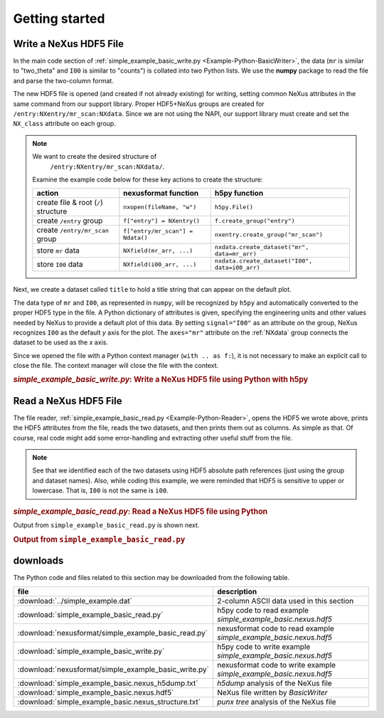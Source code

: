 .. _Example-Python-complete:

Getting started
###############

.. _Example-Python-Writing:

Write a NeXus HDF5 File
=======================

In the main code section of :ref:`simple_example_basic_write.py <Example-Python-BasicWriter>`,
the data (``mr`` is similar to "two_theta" and
``I00`` is similar to "counts") is collated into two Python lists. We use the
**numpy** package to read the file and parse the two-column format.

The new HDF5 file is opened (and created if not already existing) for writing,
setting common NeXus attributes in the same command from our support library.
Proper HDF5+NeXus groups are created for ``/entry:NXentry/mr_scan:NXdata``.
Since we are not using the NAPI, our
support library must create and set the ``NX_class`` attribute on each group.

.. note:: We want to create the desired structure of
          ``/entry:NXentry/mr_scan:NXdata/``.

      Examine the example code below for these key actions to create the structure:

      =====================================   ================================  ================================================
	  action                                  nexusformat function              h5py function
      =====================================   ================================  ================================================
      create file & root (``/``) structure    ``nxopen(fileName, "w")``         ``h5py.File()``
      create ``/entry`` group                 ``f["entry"] = NXentry()``        ``f.create_group("entry")``
      create ``/entry/mr_scan`` group         ``f["entry/mr_scan"] = Ndata()``  ``nxentry.create_group("mr_scan")``
      store ``mr`` data                       ``NXfield(mr_arr, ...)``          ``nxdata.create_dataset("mr", data=mr_arr)``
      store ``I00`` data                      ``NXfield(i00_arr, ...)``         ``nxdata.create_dataset("I00", data=i00_arr)``
      =====================================   ================================  ================================================

Next, we create a dataset called ``title`` to hold a title string that can
appear on the default plot.

The data type of  ``mr`` and ``I00``, as represented in ``numpy``, will be recognized
by ``h5py`` and automatically converted to the proper HDF5 type in the file.
A Python dictionary of attributes is given, specifying the engineering units and other
values needed by NeXus to provide a default plot of this data.  By setting ``signal="I00"``
as an attribute on the group, NeXus recognizes ``I00`` as the default
*y* axis for the plot.  The ``axes="mr"`` attribute on the :ref:`NXdata`
group connects the dataset to be used as the *x* axis.

Since we opened the file with a Python context manager (``with .. as f:``), it
is not necessary to make an explicit call to close the file.  The context manager
will close the file with the context.

.. compound::

    .. rubric:: *simple_example_basic_write.py*: Write a NeXus HDF5 file using Python with h5py

    .. _Example-Python-BasicWriter:

    .. tabs::

        .. tab:: nexusformat

            .. literalinclude:: nexusformat/simple_example_basic_write.py
                :tab-width: 4
                :linenos:
                :language: python

        .. tab:: h5py

            .. literalinclude:: simple_example_basic_write.py
	            :tab-width: 4
	            :linenos:
	            :language: python

.. _Example-Python-Reading:

Read a NeXus HDF5 File
======================

The file reader, :ref:`simple_example_basic_read.py <Example-Python-Reader>`,
opens the HDF5 we wrote above,
prints the HDF5 attributes from the file, reads the two datasets,
and then prints them out as columns.  As simple as that.
Of course, real code might add some error-handling and
extracting other useful stuff from the file.

.. note:: See that we identified each of the two datasets using HDF5 absolute path references
          (just using the group and dataset names). Also, while coding this example, we were reminded
          that HDF5 is sensitive to upper or lowercase. That is, ``I00`` is not the same is
          ``i00``.

.. compound::

    .. rubric:: *simple_example_basic_read.py*: Read a NeXus HDF5 file using Python

    .. _Example-Python-Reader:

    .. tabs::

        .. tab:: nexusformat

            .. literalinclude:: nexusformat/simple_example_basic_read.py
                :tab-width: 4
                :linenos:
                :language: python

        .. tab:: h5py

            .. literalinclude:: simple_example_basic_read.py
	            :tab-width: 4
	            :linenos:
	            :language: python

Output from ``simple_example_basic_read.py`` is shown next.

.. compound::

    .. rubric:: Output from ``simple_example_basic_read.py``

    .. literalinclude:: output.txt
	    :tab-width: 4
	    :linenos:
	    :language: text

downloads
=========

The Python code and files related to this section may be downloaded from the following table.

=====================================================  ===================================================================
file                                                   description
=====================================================  ===================================================================
:download:`../simple_example.dat`                      2-column ASCII data used in this section
:download:`simple_example_basic_read.py`               h5py code to read example *simple_example_basic.nexus.hdf5*
:download:`nexusformat/simple_example_basic_read.py`   nexusformat code to read example *simple_example_basic.nexus.hdf5*
:download:`simple_example_basic_write.py`              h5py code to write example *simple_example_basic.nexus.hdf5*
:download:`nexusformat/simple_example_basic_write.py`  nexusformat code to write example *simple_example_basic.nexus.hdf5*
:download:`simple_example_basic.nexus_h5dump.txt`      *h5dump* analysis of the NeXus file
:download:`simple_example_basic.nexus.hdf5`            NeXus file written by *BasicWriter*
:download:`simple_example_basic.nexus_structure.txt`   *punx tree* analysis of the NeXus file
=====================================================  ===================================================================
